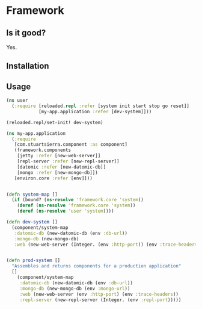 * Framework
** Is it good?
Yes.
** Installation
** Usage
#+BEGIN_SRC clojure
(ns user
  (:require [reloaded.repl :refer [system init start stop go reset]]
            [my-app.application :refer [dev-system]]))

(reloaded.repl/set-init! dev-system)
#+END_SRC

#+BEGIN_SRC clojure
(ns my-app.application
  (:require 
   [com.stuartsierra.component :as component]
   (framework.components 
    [jetty :refer [new-web-server]]
    [repl-server :refer [new-repl-server]]
    [datomic :refer [new-datomic-db]]
    [mongo :refer [new-mongo-db]])
   [environ.core :refer [env]]))


(defn system-map []
  (if (bound? (ns-resolve 'framework.core 'system))
    (deref (ns-resolve 'framework.core 'system))
    (deref (ns-resolve 'user 'system))))

(defn dev-system []
  (component/system-map
   :datomic-db (new-datomic-db (env :db-url))
   :mongo-db (new-mongo-db)
   :web (new-web-server (Integer. (env :http-port)) (env :trace-headers))))


(defn prod-system []
  "Assembles and returns components for a production application"
  []
    (component/system-map
     :datomic-db (new-datomic-db (env :db-url))
     :mongo-db (new-mongo-db (env :mongo-url))
     :web (new-web-server (env :http-port) (env :trace-headers))
     :repl-server (new-repl-server (Integer. (env :repl-port)))))

#+END_SRC
